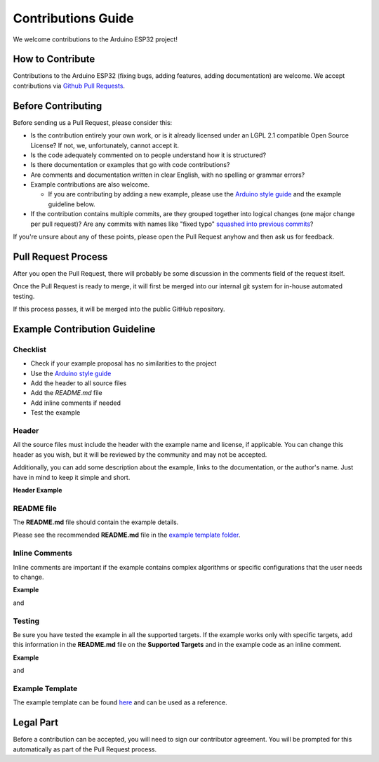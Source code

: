 ###################
Contributions Guide
###################

We welcome contributions to the Arduino ESP32 project!

How to Contribute
-----------------

Contributions to the Arduino ESP32 (fixing bugs, adding features, adding documentation) are welcome.
We accept contributions via `Github Pull Requests <https://help.github.com/en/github/collaborating-with-issues-and-pull-requests/about-pull-requests>`_.

Before Contributing
-------------------

Before sending us a Pull Request, please consider this:

* Is the contribution entirely your own work, or is it already licensed under an LGPL 2.1 compatible Open Source License? If not, we, unfortunately, cannot accept it.

* Is the code adequately commented on to people understand how it is structured?

* Is there documentation or examples that go with code contributions?

* Are comments and documentation written in clear English, with no spelling or grammar errors?

* Example contributions are also welcome.
  
  * If you are contributing by adding a new example, please use the `Arduino style guide`_ and the example guideline below.

* If the contribution contains multiple commits, are they grouped together into logical changes (one major change per pull request)? Are any commits with names like "fixed typo" `squashed into previous commits <https://eli.thegreenplace.net/2014/02/19/squashing-github-pull-requests-into-a-single-commit/>`_?

If you're unsure about any of these points, please open the Pull Request anyhow and then ask us for feedback.

Pull Request Process
--------------------

After you open the Pull Request, there will probably be some discussion in the comments field of the request itself.

Once the Pull Request is ready to merge, it will first be merged into our internal git system for in-house automated testing.

If this process passes, it will be merged into the public GitHub repository.

Example Contribution Guideline
------------------------------

Checklist
*********

* Check if your example proposal has no similarities to the project
* Use the `Arduino style guide`_
* Add the header to all source files
* Add the `README.md` file
* Add inline comments if needed
* Test the example

Header
******

All the source files must include the header with the example name and license, if applicable. You can change this header as you wish, but it will be reviewed by the community and may not be accepted.

Additionally, you can add some description about the example, links to the documentation, or the author's name. Just have in mind to keep it simple and short.

**Header Example**

.. code-block:: arduino

    /* Wi-Fi FTM Initiator Arduino Example

      This example code is in the Public Domain (or CC0 licensed, at your option.)

      Unless required by applicable law or agreed to in writing, this
      software is distributed on an "AS IS" BASIS, WITHOUT WARRANTIES OR
      CONDITIONS OF ANY KIND, either express or implied.
    */


README file
***********

The **README.md** file should contain the example details.

Please see the recommended **README.md** file in the `example template folder <https://github.com/espressif/arduino-esp32/tree/master/libraries/ESP32/examples/Template/ExampleTemplate>`_.

Inline Comments
***************

Inline comments are important if the example contains complex algorithms or specific configurations that the user needs to change.

**Example**

.. code-block:: arduino

    // Number of FTM frames requested in terms of 4 or 8 bursts (allowed values - 0 (No pref), 16, 24, 32, 64)

and

.. code-block:: arduino

    const char * WIFI_FTM_SSID = "WiFi_FTM_Responder"; // SSID of AP that has FTM Enabled
    const char * WIFI_FTM_PASS = "ftm_responder"; // STA Password

Testing
*******

Be sure you have tested the example in all the supported targets. If the example works only with specific targets, add this information in the **README.md** file on the **Supported Targets** and in the example code as an inline comment.

**Example**

.. code-block:: arduino

    /*
      THIS FEATURE IS SUPPORTED ONLY BY ESP32-S2 AND ESP32-C3
    */

and

.. code-block:: markdown

    Currently, this example supports the following targets.

    | Supported Targets | ESP32 | ESP32-S2 | ESP32-C3 | ESP32-S3 |
    | ----------------- | ----- | -------- | -------- | -------- |

Example Template
****************

The example template can be found `here <https://github.com/espressif/arduino-esp32/tree/master/libraries/ESP32/examples/Template/ExampleTemplate>`_ and can be used as a reference.

Legal Part
----------

Before a contribution can be accepted, you will need to sign our contributor agreement. You will be prompted for this automatically as part of the Pull Request process.

.. _Arduino style guide: https://www.arduino.cc/en/Reference/StyleGuide
